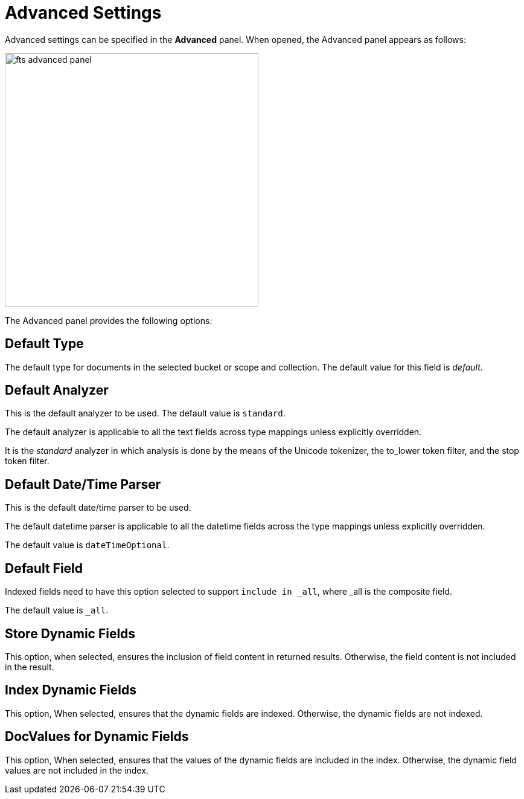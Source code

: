 
= Advanced Settings

Advanced settings can be specified in the *Advanced* panel. When opened, the Advanced panel appears as follows:

[#fts_advanced_panel]
image::fts-advanced-panel.png[,420,align=left]

The Advanced panel provides the following options:

== Default Type

The default type for documents in the selected bucket or scope and collection. The default value for this field is _default_.

== Default Analyzer

This is the default analyzer to be used. The default value is `standard`.

The default analyzer is applicable to all the text fields across type mappings unless explicitly overridden.

It is the _standard_ analyzer in which analysis is done by the means of the Unicode tokenizer, the to_lower token filter, and the stop token filter.

== Default Date/Time Parser

This is the default date/time parser to be used.

The default datetime parser is applicable to all the datetime fields across the type mappings unless explicitly overridden.

The default value is `dateTimeOptional`.

== Default Field

Indexed fields need to have this option selected to support `include in _all`, where _all is the composite field.

The default value is `_all`.

== Store Dynamic Fields

This option, when selected, ensures the inclusion of field  content in returned results. Otherwise, the field content is not included in the result.

== Index Dynamic Fields

This option, When selected, ensures that the dynamic fields are indexed. Otherwise, the dynamic fields are not indexed.

== DocValues for Dynamic Fields

This option, When selected, ensures that the values of the dynamic fields are included in the index. Otherwise, the dynamic field values are not included in the index.